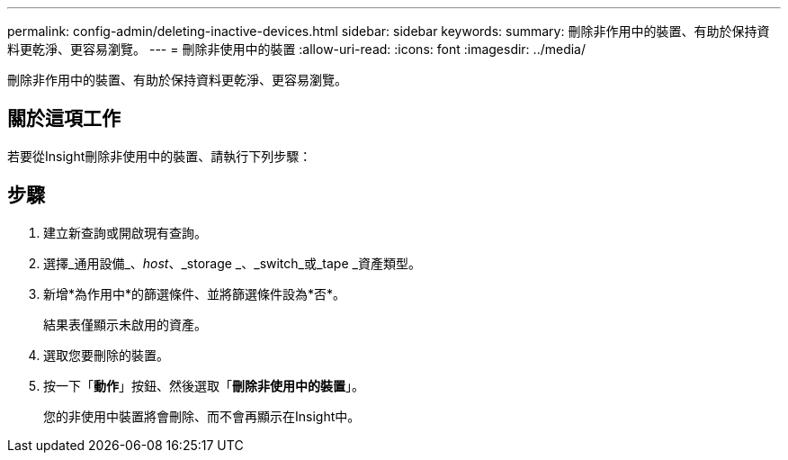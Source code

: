 ---
permalink: config-admin/deleting-inactive-devices.html 
sidebar: sidebar 
keywords:  
summary: 刪除非作用中的裝置、有助於保持資料更乾淨、更容易瀏覽。 
---
= 刪除非使用中的裝置
:allow-uri-read: 
:icons: font
:imagesdir: ../media/


[role="lead"]
刪除非作用中的裝置、有助於保持資料更乾淨、更容易瀏覽。



== 關於這項工作

若要從Insight刪除非使用中的裝置、請執行下列步驟：



== 步驟

. 建立新查詢或開啟現有查詢。
. 選擇_通用設備_、_host_、_storage _、_switch_或_tape _資產類型。
. 新增*為作用中*的篩選條件、並將篩選條件設為*否*。
+
結果表僅顯示未啟用的資產。

. 選取您要刪除的裝置。
. 按一下「*動作*」按鈕、然後選取「*刪除非使用中的裝置*」。
+
您的非使用中裝置將會刪除、而不會再顯示在Insight中。



